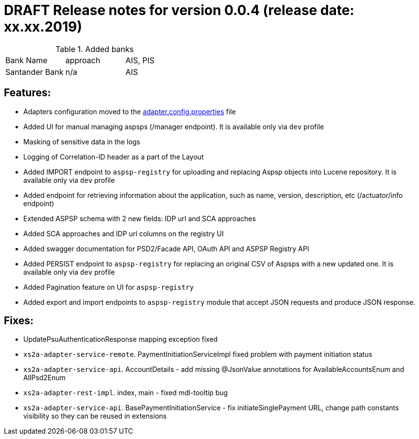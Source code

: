 = DRAFT Release notes for version 0.0.4 (release date: xx.xx.2019)

.Added banks
|===
|Bank Name|approach|AIS, PIS
|Santander Bank|n/a|AIS

|===

== Features:
- Adapters configuration moved to the link:../../xs2a-adapter-service-api/src/main/resources/adapter.config.properties[adapter.config.properties] file
- Added UI for manual managing aspsps (/manager endpoint). It is available only via `dev` profile
- Masking of sensitive data in the logs
- Logging of Correlation-ID header as a part of the Layout
- Added IMPORT endpoint to `aspsp-registry` for uploading and replacing Aspsp objects into Lucene repository. It is available only via `dev` profile
- Added endpoint for retrieving information about the application, such as name, version, description, etc (/actuator/info endpoint)
- Extended ASPSP schema with 2 new fields: IDP url and SCA approaches
- Added SCA approaches and IDP url columns on the registry UI
- Added swagger documentation for PSD2/Facade API, OAuth API and ASPSP Registry API
- Added PERSIST endpoint to `aspsp-registry` for replacing an original CSV of Aspsps with a new updated one. It is available only via `dev` profile
- Added Pagination feature on UI for `aspsp-registry`
- Added export and import endpoints to `aspsp-registry` module that accept JSON requests and produce JSON response.

== Fixes:
- UpdatePsuAuthenticationResponse mapping exception fixed
- `xs2a-adapter-service-remote`. PaymentInitiationServiceImpl fixed problem with payment initiation status
- `xs2a-adapter-service-api`. AccountDetails - add missing @JsonValue annotations for AvailableAccountsEnum and AllPsd2Enum
- `xs2a-adapter-rest-impl`. index, main - fixed mdl-tooltip bug
- `xs2a-adapter-service-api`. BasePaymentInitiationService - fix initiateSinglePayment URL, change path constants visibility so they can be reused in extensions
